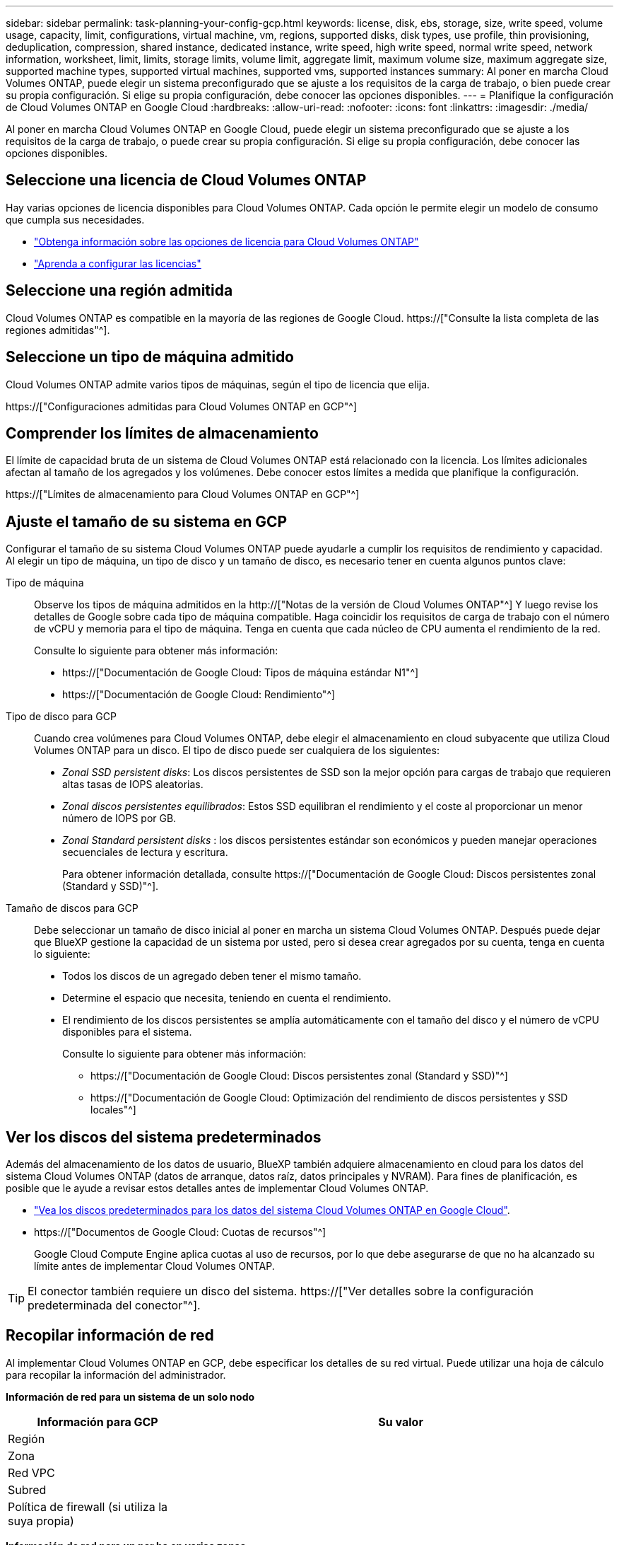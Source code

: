 ---
sidebar: sidebar 
permalink: task-planning-your-config-gcp.html 
keywords: license, disk, ebs, storage, size, write speed, volume usage, capacity, limit, configurations, virtual machine, vm, regions, supported disks, disk types, use profile, thin provisioning, deduplication, compression, shared instance, dedicated instance, write speed, high write speed, normal write speed, network information, worksheet, limit, limits, storage limits, volume limit, aggregate limit, maximum volume size, maximum aggregate size, supported machine types, supported virtual machines, supported vms, supported instances 
summary: Al poner en marcha Cloud Volumes ONTAP, puede elegir un sistema preconfigurado que se ajuste a los requisitos de la carga de trabajo, o bien puede crear su propia configuración. Si elige su propia configuración, debe conocer las opciones disponibles. 
---
= Planifique la configuración de Cloud Volumes ONTAP en Google Cloud
:hardbreaks:
:allow-uri-read: 
:nofooter: 
:icons: font
:linkattrs: 
:imagesdir: ./media/


[role="lead"]
Al poner en marcha Cloud Volumes ONTAP en Google Cloud, puede elegir un sistema preconfigurado que se ajuste a los requisitos de la carga de trabajo, o puede crear su propia configuración. Si elige su propia configuración, debe conocer las opciones disponibles.



== Seleccione una licencia de Cloud Volumes ONTAP

Hay varias opciones de licencia disponibles para Cloud Volumes ONTAP. Cada opción le permite elegir un modelo de consumo que cumpla sus necesidades.

* link:concept-licensing.html["Obtenga información sobre las opciones de licencia para Cloud Volumes ONTAP"]
* link:task-set-up-licensing-google.html["Aprenda a configurar las licencias"]




== Seleccione una región admitida

Cloud Volumes ONTAP es compatible en la mayoría de las regiones de Google Cloud. https://["Consulte la lista completa de las regiones admitidas"^].



== Seleccione un tipo de máquina admitido

Cloud Volumes ONTAP admite varios tipos de máquinas, según el tipo de licencia que elija.

https://["Configuraciones admitidas para Cloud Volumes ONTAP en GCP"^]



== Comprender los límites de almacenamiento

El límite de capacidad bruta de un sistema de Cloud Volumes ONTAP está relacionado con la licencia. Los límites adicionales afectan al tamaño de los agregados y los volúmenes. Debe conocer estos límites a medida que planifique la configuración.

https://["Límites de almacenamiento para Cloud Volumes ONTAP en GCP"^]



== Ajuste el tamaño de su sistema en GCP

Configurar el tamaño de su sistema Cloud Volumes ONTAP puede ayudarle a cumplir los requisitos de rendimiento y capacidad. Al elegir un tipo de máquina, un tipo de disco y un tamaño de disco, es necesario tener en cuenta algunos puntos clave:

Tipo de máquina:: Observe los tipos de máquina admitidos en la http://["Notas de la versión de Cloud Volumes ONTAP"^] Y luego revise los detalles de Google sobre cada tipo de máquina compatible. Haga coincidir los requisitos de carga de trabajo con el número de vCPU y memoria para el tipo de máquina. Tenga en cuenta que cada núcleo de CPU aumenta el rendimiento de la red.
+
--
Consulte lo siguiente para obtener más información:

* https://["Documentación de Google Cloud: Tipos de máquina estándar N1"^]
* https://["Documentación de Google Cloud: Rendimiento"^]


--
Tipo de disco para GCP:: Cuando crea volúmenes para Cloud Volumes ONTAP, debe elegir el almacenamiento en cloud subyacente que utiliza Cloud Volumes ONTAP para un disco. El tipo de disco puede ser cualquiera de los siguientes:
+
--
* _Zonal SSD persistent disks_: Los discos persistentes de SSD son la mejor opción para cargas de trabajo que requieren altas tasas de IOPS aleatorias.
* _Zonal discos persistentes equilibrados_: Estos SSD equilibran el rendimiento y el coste al proporcionar un menor número de IOPS por GB.
* _Zonal Standard persistent disks_ : los discos persistentes estándar son económicos y pueden manejar operaciones secuenciales de lectura y escritura.
+
Para obtener información detallada, consulte https://["Documentación de Google Cloud: Discos persistentes zonal (Standard y SSD)"^].



--
Tamaño de discos para GCP:: Debe seleccionar un tamaño de disco inicial al poner en marcha un sistema Cloud Volumes ONTAP. Después puede dejar que BlueXP gestione la capacidad de un sistema por usted, pero si desea crear agregados por su cuenta, tenga en cuenta lo siguiente:
+
--
* Todos los discos de un agregado deben tener el mismo tamaño.
* Determine el espacio que necesita, teniendo en cuenta el rendimiento.
* El rendimiento de los discos persistentes se amplía automáticamente con el tamaño del disco y el número de vCPU disponibles para el sistema.
+
Consulte lo siguiente para obtener más información:

+
** https://["Documentación de Google Cloud: Discos persistentes zonal (Standard y SSD)"^]
** https://["Documentación de Google Cloud: Optimización del rendimiento de discos persistentes y SSD locales"^]




--




== Ver los discos del sistema predeterminados

Además del almacenamiento de los datos de usuario, BlueXP también adquiere almacenamiento en cloud para los datos del sistema Cloud Volumes ONTAP (datos de arranque, datos raíz, datos principales y NVRAM). Para fines de planificación, es posible que le ayude a revisar estos detalles antes de implementar Cloud Volumes ONTAP.

* link:reference-default-configs.html#google-cloud-single-node["Vea los discos predeterminados para los datos del sistema Cloud Volumes ONTAP en Google Cloud"].
* https://["Documentos de Google Cloud: Cuotas de recursos"^]
+
Google Cloud Compute Engine aplica cuotas al uso de recursos, por lo que debe asegurarse de que no ha alcanzado su límite antes de implementar Cloud Volumes ONTAP.




TIP: El conector también requiere un disco del sistema. https://["Ver detalles sobre la configuración predeterminada del conector"^].



== Recopilar información de red

Al implementar Cloud Volumes ONTAP en GCP, debe especificar los detalles de su red virtual. Puede utilizar una hoja de cálculo para recopilar la información del administrador.

*Información de red para un sistema de un solo nodo*

[cols="30,70"]
|===
| Información para GCP | Su valor 


| Región |  


| Zona |  


| Red VPC |  


| Subred |  


| Política de firewall (si utiliza la suya propia) |  
|===
*Información de red para un par ha en varias zonas*

[cols="30,70"]
|===
| Información para GCP | Su valor 


| Región |  


| Zona para el nodo 1 |  


| Zona para nodo 2 |  


| Zona para el mediador |  


| VPC-0 y subred |  


| VPC-1 y subred |  


| VPC-2 y subred |  


| VPC-3 y subred |  


| Política de firewall (si utiliza la suya propia) |  
|===
*Información de red para un par ha en una sola zona*

[cols="30,70"]
|===
| Información para GCP | Su valor 


| Región |  


| Zona |  


| VPC-0 y subred |  


| VPC-1 y subred |  


| VPC-2 y subred |  


| VPC-3 y subred |  


| Política de firewall (si utiliza la suya propia) |  
|===


== Elija una velocidad de escritura

BlueXP le permite elegir una configuración de velocidad de escritura para Cloud Volumes ONTAP, excepto los pares de alta disponibilidad (ha) en Google Cloud. Antes de elegir una velocidad de escritura, debe comprender las diferencias entre la configuración normal y la alta, así como los riesgos y recomendaciones cuando utilice la alta velocidad de escritura. link:concept-write-speed.html["Más información sobre la velocidad de escritura"].



== Seleccione un perfil de uso de volumen

ONTAP incluye varias funciones de eficiencia del almacenamiento que pueden reducir la cantidad total de almacenamiento que necesita. Al crear un volumen en BlueXP, puede elegir un perfil que habilite estas funciones o un perfil que las desactive. Debe obtener más información sobre estas funciones para ayudarle a decidir qué perfil utilizar.

Las funciones de eficiencia del almacenamiento de NetApp ofrecen las siguientes ventajas:

Aprovisionamiento ligero:: Presenta más almacenamiento lógico a hosts o usuarios del que realmente hay en el pool de almacenamiento físico. En lugar de asignar previamente espacio de almacenamiento, el espacio de almacenamiento se asigna de forma dinámica a cada volumen a medida que se escriben los datos.
Deduplicación:: Mejora la eficiencia al localizar bloques de datos idénticos y sustituirlos con referencias a un único bloque compartido. Esta técnica reduce los requisitos de capacidad de almacenamiento al eliminar los bloques de datos redundantes que se encuentran en un mismo volumen.
Compresión:: Reduce la capacidad física requerida para almacenar datos al comprimir los datos de un volumen en almacenamiento primario, secundario y de archivado.


